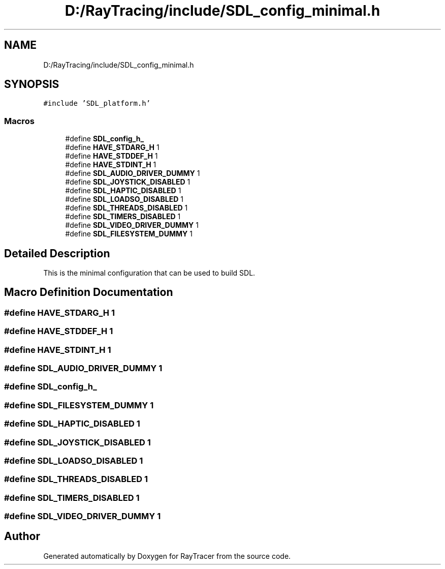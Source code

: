 .TH "D:/RayTracing/include/SDL_config_minimal.h" 3 "Mon Jan 24 2022" "Version 1.0" "RayTracer" \" -*- nroff -*-
.ad l
.nh
.SH NAME
D:/RayTracing/include/SDL_config_minimal.h
.SH SYNOPSIS
.br
.PP
\fC#include 'SDL_platform\&.h'\fP
.br

.SS "Macros"

.in +1c
.ti -1c
.RI "#define \fBSDL_config_h_\fP"
.br
.ti -1c
.RI "#define \fBHAVE_STDARG_H\fP   1"
.br
.ti -1c
.RI "#define \fBHAVE_STDDEF_H\fP   1"
.br
.ti -1c
.RI "#define \fBHAVE_STDINT_H\fP   1"
.br
.ti -1c
.RI "#define \fBSDL_AUDIO_DRIVER_DUMMY\fP   1"
.br
.ti -1c
.RI "#define \fBSDL_JOYSTICK_DISABLED\fP   1"
.br
.ti -1c
.RI "#define \fBSDL_HAPTIC_DISABLED\fP   1"
.br
.ti -1c
.RI "#define \fBSDL_LOADSO_DISABLED\fP   1"
.br
.ti -1c
.RI "#define \fBSDL_THREADS_DISABLED\fP   1"
.br
.ti -1c
.RI "#define \fBSDL_TIMERS_DISABLED\fP   1"
.br
.ti -1c
.RI "#define \fBSDL_VIDEO_DRIVER_DUMMY\fP   1"
.br
.ti -1c
.RI "#define \fBSDL_FILESYSTEM_DUMMY\fP   1"
.br
.in -1c
.SH "Detailed Description"
.PP 
This is the minimal configuration that can be used to build SDL\&. 
.SH "Macro Definition Documentation"
.PP 
.SS "#define HAVE_STDARG_H   1"

.SS "#define HAVE_STDDEF_H   1"

.SS "#define HAVE_STDINT_H   1"

.SS "#define SDL_AUDIO_DRIVER_DUMMY   1"

.SS "#define SDL_config_h_"

.SS "#define SDL_FILESYSTEM_DUMMY   1"

.SS "#define SDL_HAPTIC_DISABLED   1"

.SS "#define SDL_JOYSTICK_DISABLED   1"

.SS "#define SDL_LOADSO_DISABLED   1"

.SS "#define SDL_THREADS_DISABLED   1"

.SS "#define SDL_TIMERS_DISABLED   1"

.SS "#define SDL_VIDEO_DRIVER_DUMMY   1"

.SH "Author"
.PP 
Generated automatically by Doxygen for RayTracer from the source code\&.
